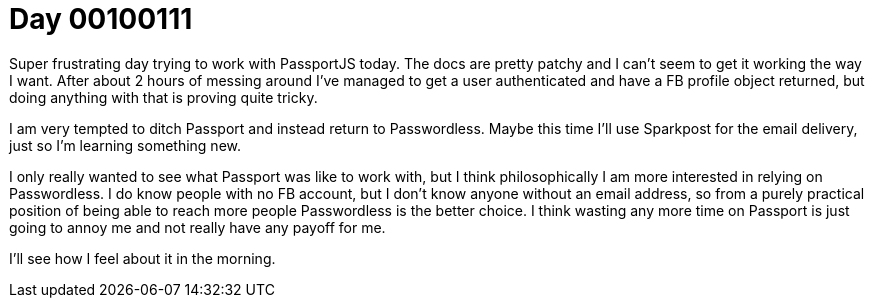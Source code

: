 = Day 00100111
:hp-tags: nightlife coordination

Super frustrating day trying to work with PassportJS today. The docs are pretty patchy and I can't seem to get it working the way I want. After about 2 hours of messing around I've managed to get a user authenticated and have a FB profile object returned, but doing anything with that is proving quite tricky.

I am very tempted to ditch Passport and instead return to Passwordless. Maybe this time I'll use Sparkpost for the email delivery, just so I'm learning something new.

I only really wanted to see what Passport was like to work with, but I think philosophically I am more interested in relying on Passwordless. I do know people with no FB account, but I don't know anyone without an email address, so from a purely practical position of being able to reach more people Passwordless is the better choice. I think wasting any more time on Passport is just going to annoy me and not really have any payoff for me.

I'll see how I feel about it in the morning.